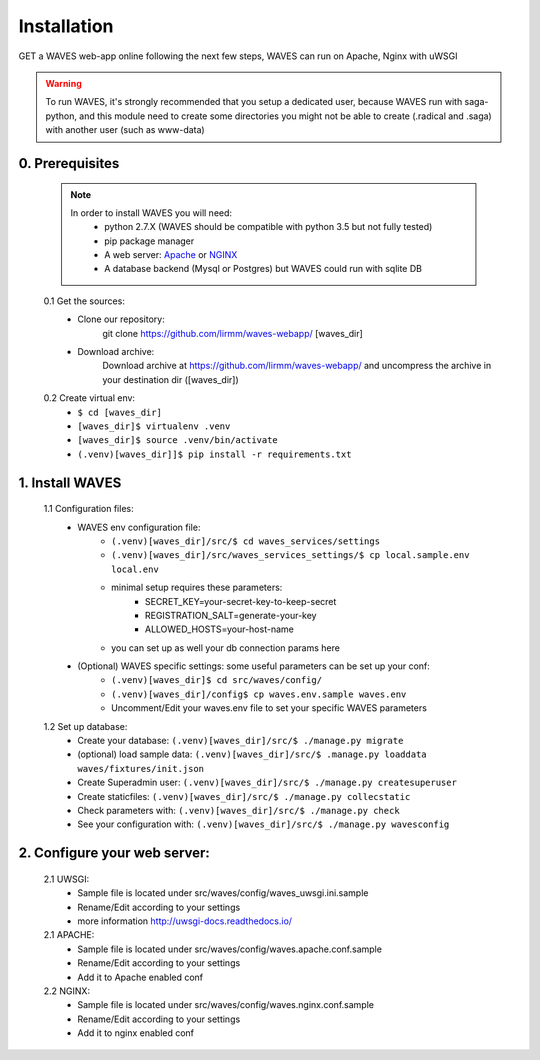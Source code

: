 Installation
============

GET a WAVES web-app online following the next few steps, WAVES can run on Apache, Nginx with uWSGI

.. WARNING::
    To run WAVES, it's strongly recommended that you setup a dedicated user, because WAVES run with
    saga-python, and this module need to create some directories you might not be able to create (.radical and .saga)
    with another user (such as www-data)


0. Prerequisites
----------------
    .. note::
        In order to install WAVES you will need:
            - python 2.7.X (WAVES should be compatible with python 3.5 but not fully tested)
            - pip package manager
            - A web server: `Apache <https://httpd.apache.org/>`_ or `NGINX <https://nginx.org/>`_
            - A database backend (Mysql or Postgres) but WAVES could run with sqlite DB

    0.1 Get the sources:
        - Clone our repository:
            git clone https://github.com/lirmm/waves-webapp/ [waves_dir]

        - Download archive:
            Download archive at https://github.com/lirmm/waves-webapp/ and uncompress the archive in your destination dir ([waves_dir])

    0.2 Create virtual env:
        - ``$ cd [waves_dir]``
        - ``[waves_dir]$ virtualenv .venv``
        - ``[waves_dir]$ source .venv/bin/activate``
        - ``(.venv)[waves_dir]]$ pip install -r requirements.txt``

1. Install WAVES
----------------

    1.1 Configuration files:
        - WAVES env configuration file:
            - ``(.venv)[waves_dir]/src/$ cd waves_services/settings``
            - ``(.venv)[waves_dir]/src/waves_services_settings/$ cp local.sample.env local.env``
            - minimal setup requires these parameters:
                - SECRET_KEY=your-secret-key-to-keep-secret
                - REGISTRATION_SALT=generate-your-key
                - ALLOWED_HOSTS=your-host-name
            - you can set up as well your db connection params here
        - (Optional) WAVES specific settings: some useful parameters can be set up your conf:
            - ``(.venv)[waves_dir]$ cd src/waves/config/``
            - ``(.venv)[waves_dir]/config$ cp waves.env.sample waves.env``
            - Uncomment/Edit your waves.env file to set your specific WAVES parameters

    1.2 Set up database:
        - Create your database: ``(.venv)[waves_dir]/src/$ ./manage.py migrate``
        - (optional) load sample data: ``(.venv)[waves_dir]/src/$ .manage.py loaddata waves/fixtures/init.json``
        - Create Superadmin user: ``(.venv)[waves_dir]/src/$ ./manage.py createsuperuser``
        - Create staticfiles: ``(.venv)[waves_dir]/src/$ ./manage.py collecstatic``
        - Check parameters with: ``(.venv)[waves_dir]/src/$ ./manage.py check``
        - See your configuration with: ``(.venv)[waves_dir]/src/$ ./manage.py wavesconfig``

2. Configure your web server:
-----------------------------

    2.1 UWSGI:
        - Sample file is located under src/waves/config/waves_uwsgi.ini.sample
        - Rename/Edit according to your settings
        - more information `<http://uwsgi-docs.readthedocs.io/>`_

        .. seealso::
            Init script is available in src/waves/config/uwsgi.conf in order to automatically start WAVES on server
            start-up


    2.1 APACHE:
        - Sample file is located under src/waves/config/waves.apache.conf.sample
        - Rename/Edit according to your settings
        - Add it to Apache enabled conf

        .. seealso:: `<http://uwsgi-docs.readthedocs.io/en/latest/Apache.html>`_

    2.2 NGINX:
        - Sample file is located under src/waves/config/waves.nginx.conf.sample
        - Rename/Edit according to your settings
        - Add it to nginx enabled conf

        .. seealso:: `<http://uwsgi-docs.readthedocs.io/en/latest/tutorials/Django_and_nginx.html>`_


